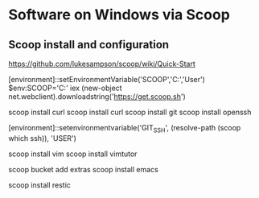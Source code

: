 * Software on Windows via Scoop

** Scoop install and configuration

https://github.com/lukesampson/scoop/wiki/Quick-Start

[environment]::setEnvironmentVariable('SCOOP','C:\Scoop','User')
$env:SCOOP='C:\Scoop'
iex (new-object net.webclient).downloadstring('https://get.scoop.sh')

scoop install curl
scoop install curl
scoop install git
scoop install openssh

[environment]::setenvironmentvariable('GIT_SSH', (resolve-path (scoop which ssh)), 'USER')

scoop install vim
scoop install vimtutor

scoop bucket add extras
scoop install emacs

scoop install restic
